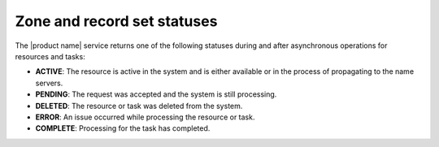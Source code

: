 .. _zone-recordset-statuses:

============================
Zone and record set statuses
============================

The |product name| service returns one of the following statuses during and
after asynchronous operations for resources and tasks:

- **ACTIVE**: The resource is active in the system and is either available or
  in the process of propagating to the name servers.
- **PENDING**: The request was accepted and the system is still processing.
- **DELETED**: The resource or task was deleted from the system.
- **ERROR**: An issue occurred while processing the resource or task.
- **COMPLETE**: Processing for the task has completed.